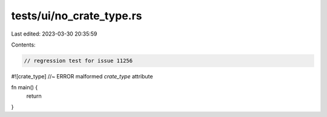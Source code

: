tests/ui/no_crate_type.rs
=========================

Last edited: 2023-03-30 20:35:59

Contents:

.. code-block:: rs

    // regression test for issue 11256
#![crate_type]  //~ ERROR malformed `crate_type` attribute

fn main() {
    return
}


